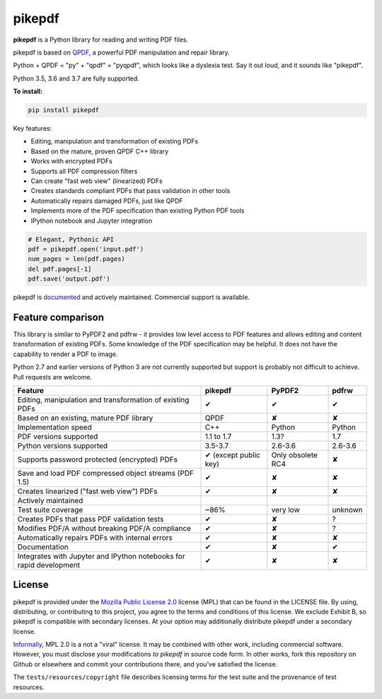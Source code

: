 pikepdf
=======

**pikepdf** is a Python library for reading and writing PDF files.

.. |travis| image:: https://img.shields.io/travis/pikepdf/pikepdf/master.svg?label=Linux%2fmacOS%20build
   :target: https://travis-ci.org/pikepdf/pikepdf
   :alt: Travis CI build status (Linux and macOS)

.. |windows| image:: https://img.shields.io/appveyor/ci/jbarlow83/pikepdf/master.svg?label=Windows%20build
   :target: https://ci.appveyor.com/project/jbarlow83/pikepdf
   :alt: AppVeyor CI build status (Windows)

.. |pypi| image:: https://img.shields.io/pypi/v/pikepdf.svg
   :target: https://pypi.org/project/pikepdf/
   :alt: PyPI


|travis| |windows| |pypi|

pikepdf is based on `QPDF <https://github.com/qpdf/qpdf>`_, a powerful PDF
manipulation and repair library.

Python + QPDF = "py" + "qpdf" = "pyqpdf", which looks like a dyslexia test. Say it
out loud, and it sounds like "pikepdf".

Python 3.5, 3.6 and 3.7 are fully supported.

**To install:**

.. code-block:: bash

    pip install pikepdf

Key features:

-   Editing, manipulation and transformation of existing PDFs
-   Based on the mature, proven QPDF C++ library
-   Works with encrypted PDFs
-   Supports all PDF compression filters
-   Can create "fast web view" (linearized) PDFs
-   Creates standards compliant PDFs that pass validation in other tools
-   Automatically repairs damaged PDFs, just like QPDF
-   Implements more of the PDF specification than existing Python PDF tools
-   IPython notebook and Jupyter integration

.. code-block:: python

    # Elegant, Pythonic API
    pdf = pikepdf.open('input.pdf')
    num_pages = len(pdf.pages)
    del pdf.pages[-1]
    pdf.save('output.pdf')


pikepdf is `documented <https://pikepdf.readthedocs.io/en/latest/index.html>`_
and actively maintained. Commercial support is available.

Feature comparison
------------------

This library is similar to PyPDF2 and pdfrw - it provides low level access to PDF
features and allows editing and content transformation of existing PDFs.  Some
knowledge of the PDF specification may be helpful.  It does not have the
capability to render a PDF to image.

Python 2.7 and earlier versions of Python 3 are not currently supported but
support is probably not difficult to achieve. Pull requests are welcome.

+---------------------------------------------------------------------+-----------------------+-------------------+-----------------+
| **Feature**                                                         | **pikepdf**           | **PyPDF2**        | **pdfrw**       |
+---------------------------------------------------------------------+-----------------------+-------------------+-----------------+
| Editing, manipulation and transformation of existing PDFs           | ✔                     | ✔                 | ✔               |
+---------------------------------------------------------------------+-----------------------+-------------------+-----------------+
| Based on an existing, mature PDF library                            | QPDF                  | ✘                 | ✘               |
+---------------------------------------------------------------------+-----------------------+-------------------+-----------------+
| Implementation speed                                                | C++                   | Python            | Python          |
+---------------------------------------------------------------------+-----------------------+-------------------+-----------------+
| PDF versions supported                                              | 1.1 to 1.7            | 1.3?              | 1.7             |
+---------------------------------------------------------------------+-----------------------+-------------------+-----------------+
| Python versions supported                                           | 3.5-3.7               | 2.6-3.6           | 2.6-3.6         |
+---------------------------------------------------------------------+-----------------------+-------------------+-----------------+
| Supports password protected (encrypted) PDFs                        | ✔ (except public key) | Only obsolete RC4 | ✘               |
+---------------------------------------------------------------------+-----------------------+-------------------+-----------------+
| Save and load PDF compressed object streams (PDF 1.5)               | ✔                     | ✘                 | ✘               |
+---------------------------------------------------------------------+-----------------------+-------------------+-----------------+
| Creates linearized ("fast web view") PDFs                           | ✔                     | ✘                 | ✘               |
+---------------------------------------------------------------------+-----------------------+-------------------+-----------------+
| Actively maintained                                                 | |commits|             | |pypdf2-commits|  | |pdfrw-commits| |
+---------------------------------------------------------------------+-----------------------+-------------------+-----------------+
| Test suite coverage                                                 | ~86%                  | very low          | unknown         |
+---------------------------------------------------------------------+-----------------------+-------------------+-----------------+
| Creates PDFs that pass PDF validation tests                         | ✔                     | ✘                 | ?               |
+---------------------------------------------------------------------+-----------------------+-------------------+-----------------+
| Modifies PDF/A without breaking PDF/A compliance                    | ✔                     | ✘                 | ?               |
+---------------------------------------------------------------------+-----------------------+-------------------+-----------------+
| Automatically repairs PDFs with internal errors                     | ✔                     | ✘                 | ✘               |
+---------------------------------------------------------------------+-----------------------+-------------------+-----------------+
| Documentation                                                       | ✔                     | ✘                 | ✔               |
+---------------------------------------------------------------------+-----------------------+-------------------+-----------------+
| Integrates with Jupyter and IPython notebooks for rapid development | ✔                     | ✘                 | ✘               |
+---------------------------------------------------------------------+-----------------------+-------------------+-----------------+

License
-------

pikepdf is provided under the `Mozilla Public License 2.0 <https://www.mozilla.org/en-US/MPL/2.0/>`_
license (MPL) that can be found in the LICENSE file. By using, distributing, or
contributing to this project, you agree to the terms and conditions of this license.
We exclude Exhibit B, so pikepdf is compatible with secondary licenses.
At your option may additionally distribute pikepdf under a secondary license.

`Informally <https://www.mozilla.org/en-US/MPL/2.0/FAQ/>`_, MPL 2.0 is a not a "viral" license.
It may be combined with other work, including commercial software. However, you must disclose your modifications
*to pikepdf* in source code form. In other works, fork this repository on Github or elsewhere and commit your
contributions there, and you've satisfied the license.

The ``tests/resources/copyright`` file describes licensing terms for the test
suite and the provenance of test resources.


.. |commits| image:: https://img.shields.io/github/commit-activity/y/pikepdf/pikepdf.svg
   :target: https://github.com/pikepdf/pikepdf/graphs/commit-activity

.. |pypdf2-commits| image:: https://img.shields.io/github/commit-activity/y/mstamy2/PyPDF2.svg
   :target: https://github.com/mstamy2/PyPDF2/graphs/commit-activity

.. |pdfrw-commits| image:: https://img.shields.io/github/commit-activity/y/pmaupin/pdfrw.svg
   :target: https://github.com/pmaupin/pdfrw/graphs/commit-activity
